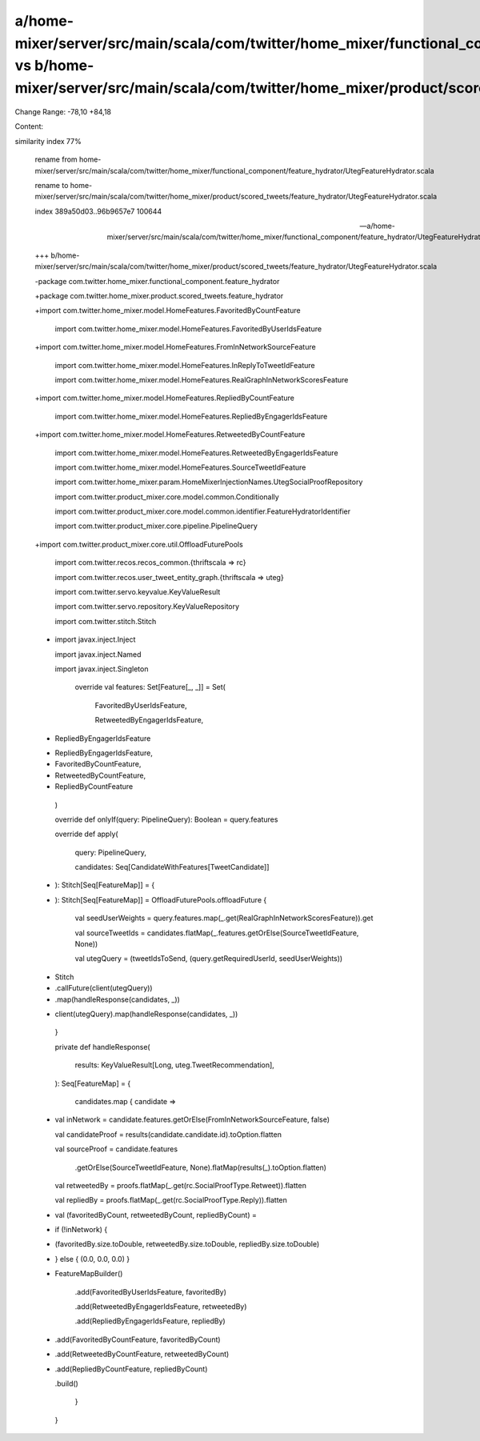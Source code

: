 a/home-mixer/server/src/main/scala/com/twitter/home_mixer/functional_component/feature_hydrator/UtegFeatureHydrator.scala vs b/home-mixer/server/src/main/scala/com/twitter/home_mixer/product/scored_tweets/feature_hydrator/UtegFeatureHydrator.scala
==================================================

Change Range: -78,10 +84,18

Content:

::

similarity index 77%
  
  rename from home-mixer/server/src/main/scala/com/twitter/home_mixer/functional_component/feature_hydrator/UtegFeatureHydrator.scala
  
  rename to home-mixer/server/src/main/scala/com/twitter/home_mixer/product/scored_tweets/feature_hydrator/UtegFeatureHydrator.scala
  
  index 389a50d03..96b9657e7 100644
  
  --- a/home-mixer/server/src/main/scala/com/twitter/home_mixer/functional_component/feature_hydrator/UtegFeatureHydrator.scala
  
  +++ b/home-mixer/server/src/main/scala/com/twitter/home_mixer/product/scored_tweets/feature_hydrator/UtegFeatureHydrator.scala
  
  -package com.twitter.home_mixer.functional_component.feature_hydrator
  
  +package com.twitter.home_mixer.product.scored_tweets.feature_hydrator
  
   
  
  +import com.twitter.home_mixer.model.HomeFeatures.FavoritedByCountFeature
  
   import com.twitter.home_mixer.model.HomeFeatures.FavoritedByUserIdsFeature
  
  +import com.twitter.home_mixer.model.HomeFeatures.FromInNetworkSourceFeature
  
   import com.twitter.home_mixer.model.HomeFeatures.InReplyToTweetIdFeature
  
   import com.twitter.home_mixer.model.HomeFeatures.RealGraphInNetworkScoresFeature
  
  +import com.twitter.home_mixer.model.HomeFeatures.RepliedByCountFeature
  
   import com.twitter.home_mixer.model.HomeFeatures.RepliedByEngagerIdsFeature
  
  +import com.twitter.home_mixer.model.HomeFeatures.RetweetedByCountFeature
  
   import com.twitter.home_mixer.model.HomeFeatures.RetweetedByEngagerIdsFeature
  
   import com.twitter.home_mixer.model.HomeFeatures.SourceTweetIdFeature
  
   import com.twitter.home_mixer.param.HomeMixerInjectionNames.UtegSocialProofRepository
  
   import com.twitter.product_mixer.core.model.common.Conditionally
  
   import com.twitter.product_mixer.core.model.common.identifier.FeatureHydratorIdentifier
  
   import com.twitter.product_mixer.core.pipeline.PipelineQuery
  
  +import com.twitter.product_mixer.core.util.OffloadFuturePools
  
   import com.twitter.recos.recos_common.{thriftscala => rc}
  
   import com.twitter.recos.user_tweet_entity_graph.{thriftscala => uteg}
  
   import com.twitter.servo.keyvalue.KeyValueResult
  
   import com.twitter.servo.repository.KeyValueRepository
  
   import com.twitter.stitch.Stitch
  
  -
  
   import javax.inject.Inject
  
   import javax.inject.Named
  
   import javax.inject.Singleton
  
     override val features: Set[Feature[_, _]] = Set(
  
       FavoritedByUserIdsFeature,
  
       RetweetedByEngagerIdsFeature,
  
  -    RepliedByEngagerIdsFeature
  
  +    RepliedByEngagerIdsFeature,
  
  +    FavoritedByCountFeature,
  
  +    RetweetedByCountFeature,
  
  +    RepliedByCountFeature
  
     )
  
   
  
     override def onlyIf(query: PipelineQuery): Boolean = query.features
  
     override def apply(
  
       query: PipelineQuery,
  
       candidates: Seq[CandidateWithFeatures[TweetCandidate]]
  
  -  ): Stitch[Seq[FeatureMap]] = {
  
  +  ): Stitch[Seq[FeatureMap]] = OffloadFuturePools.offloadFuture {
  
       val seedUserWeights = query.features.map(_.get(RealGraphInNetworkScoresFeature)).get
  
   
  
       val sourceTweetIds = candidates.flatMap(_.features.getOrElse(SourceTweetIdFeature, None))
  
   
  
       val utegQuery = (tweetIdsToSend, (query.getRequiredUserId, seedUserWeights))
  
   
  
  -    Stitch
  
  -      .callFuture(client(utegQuery))
  
  -      .map(handleResponse(candidates, _))
  
  +    client(utegQuery).map(handleResponse(candidates, _))
  
     }
  
   
  
     private def handleResponse(
  
       results: KeyValueResult[Long, uteg.TweetRecommendation],
  
     ): Seq[FeatureMap] = {
  
       candidates.map { candidate =>
  
  +      val inNetwork = candidate.features.getOrElse(FromInNetworkSourceFeature, false)
  
         val candidateProof = results(candidate.candidate.id).toOption.flatten
  
         val sourceProof = candidate.features
  
           .getOrElse(SourceTweetIdFeature, None).flatMap(results(_).toOption.flatten)
  
         val retweetedBy = proofs.flatMap(_.get(rc.SocialProofType.Retweet)).flatten
  
         val repliedBy = proofs.flatMap(_.get(rc.SocialProofType.Reply)).flatten
  
   
  
  +      val (favoritedByCount, retweetedByCount, repliedByCount) =
  
  +        if (!inNetwork) {
  
  +          (favoritedBy.size.toDouble, retweetedBy.size.toDouble, repliedBy.size.toDouble)
  
  +        } else { (0.0, 0.0, 0.0) }
  
  +
  
         FeatureMapBuilder()
  
           .add(FavoritedByUserIdsFeature, favoritedBy)
  
           .add(RetweetedByEngagerIdsFeature, retweetedBy)
  
           .add(RepliedByEngagerIdsFeature, repliedBy)
  
  +        .add(FavoritedByCountFeature, favoritedByCount)
  
  +        .add(RetweetedByCountFeature, retweetedByCount)
  
  +        .add(RepliedByCountFeature, repliedByCount)
  
           .build()
  
       }
  
     }
  
